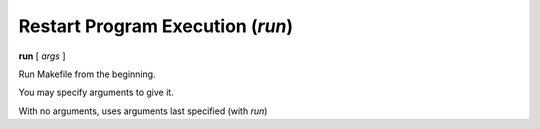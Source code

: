 .. index:: run
.. _run:

Restart Program Execution (`run`)
---------------------------------

**run** [ *args* ]

Run Makefile from the beginning.

You may specify arguments to give it.

With no arguments, uses arguments last specified (with `run`)

.. seealso::

   :ref:`quit <quit>` for terminating `remake`
